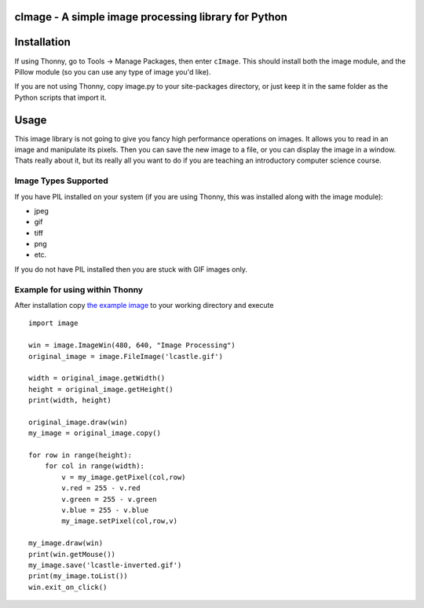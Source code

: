 cImage  -  A simple image processing library for Python
=======================================================


Installation
============


If using Thonny, go to Tools -> Manage Packages, then enter ``cImage``. This should install both the image module, and the Pillow module (so you can use any type of image you'd like).


If you are not using Thonny, copy image.py to your site-packages directory, or just keep it in the same folder as the Python scripts that import it.


Usage
=====

This image library is not going to give you fancy high performance operations on images.  It allows you to read in an image and manipulate its pixels.  Then you can save the new image to a file, or you can display the image in a window.  Thats really about it, but its really all you want to do if you are teaching an introductory computer science course.

Image Types Supported
---------------------

If you have PIL installed on your system (if you are using Thonny, this was installed along with the image module):

* jpeg
* gif
* tiff
* png
* etc.

If you do not have PIL installed then you are stuck with GIF images only.


Example for using within Thonny
-------------------------------

After installation copy `the example image <https://github.com/bnmnetp/cImage/blob/master/lcastle.gif>`_ to your working directory and execute

::

    import image

    win = image.ImageWin(480, 640, "Image Processing")
    original_image = image.FileImage('lcastle.gif')

    width = original_image.getWidth()
    height = original_image.getHeight()
    print(width, height)

    original_image.draw(win)
    my_image = original_image.copy()

    for row in range(height):
        for col in range(width):
            v = my_image.getPixel(col,row)
            v.red = 255 - v.red
            v.green = 255 - v.green
            v.blue = 255 - v.blue
            my_image.setPixel(col,row,v)

    my_image.draw(win)
    print(win.getMouse())
    my_image.save('lcastle-inverted.gif')
    print(my_image.toList())
    win.exit_on_click()
